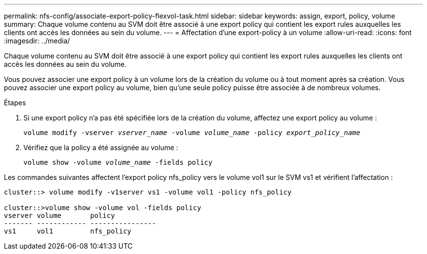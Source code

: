 ---
permalink: nfs-config/associate-export-policy-flexvol-task.html 
sidebar: sidebar 
keywords: assign, export, policy, volume 
summary: Chaque volume contenu au SVM doit être associé à une export policy qui contient les export rules auxquelles les clients ont accès les données au sein du volume. 
---
= Affectation d'une export-policy à un volume
:allow-uri-read: 
:icons: font
:imagesdir: ../media/


[role="lead"]
Chaque volume contenu au SVM doit être associé à une export policy qui contient les export rules auxquelles les clients ont accès les données au sein du volume.

Vous pouvez associer une export policy à un volume lors de la création du volume ou à tout moment après sa création. Vous pouvez associer une export policy au volume, bien qu'une seule policy puisse être associée à de nombreux volumes.

.Étapes
. Si une export policy n'a pas été spécifiée lors de la création du volume, affectez une export policy au volume :
+
`volume modify -vserver _vserver_name_ -volume _volume_name_ -policy _export_policy_name_`

. Vérifiez que la policy a été assignée au volume :
+
`volume show -volume _volume_name_ -fields policy`



Les commandes suivantes affectent l'export policy nfs_policy vers le volume vol1 sur le SVM vs1 et vérifient l'affectation :

[listing]
----
cluster::> volume modify -v1server vs1 -volume vol1 -policy nfs_policy

cluster::>volume show -volume vol -fields policy
vserver volume       policy
------- ------------ ----------------
vs1     vol1         nfs_policy
----